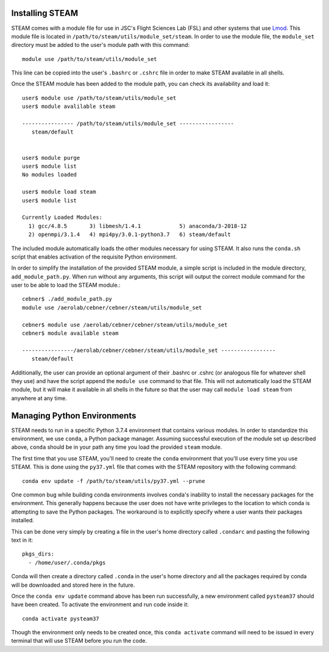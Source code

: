 Installing STEAM
~~~~~~~~~~~~~~~~~
STEAM comes with a module file for use in JSC's Flight Sciences Lab (FSL) and
other systems that use 
`Lmod <https://lmod.readthedocs.io/en/latest/index.html>`_.  This module file 
is located in ``/path/to/steam/utils/module_set/steam``.  In order to use
the module file, the ``module_set`` directory must be added to the user's
module path with this command::

    module use /path/to/steam/utils/module_set

This line can be copied into the user's ``.bashrc`` or ``.cshrc`` file in
order to make STEAM available in all shells.

Once the STEAM module has been added to the module path, you can check its 
availability and load it::

    user$ module use /path/to/steam/utils/module_set
    user$ module avalilable steam

    ---------------- /path/to/steam/utils/module_set -----------------
       steam/default


    user$ module purge
    user$ module list
    No modules loaded

    user$ module load steam
    user$ module list

    Currently Loaded Modules:
      1) gcc/4.8.5       3) libmesh/1.4.1            5) anaconda/3-2018-12
      2) openmpi/3.1.4   4) mpi4py/3.0.1-python3.7   6) steam/default

The included module automatically loads the other modules necessary for using
STEAM.  It also runs the ``conda.sh`` script that enables activation of the
requisite Python environment.

In order to simplify the installation of the provided STEAM module, a simple
script is included in the module directory, ``add_module_path.py``.  When
run without any arguments, this script will output the correct module command
for the user to be able to load the STEAM module.::

    cebner$ ./add_module_path.py
    module use /aerolab/cebner/cebner/steam/utils/module_set

    cebner$ module use /aerolab/cebner/cebner/steam/utils/module_set
    cebner$ module available steam

    ----------------/aerolab/cebner/cebner/steam/utils/module_set -----------------
       steam/default


Additionally, the user can provide an optional argument of their .bashrc or 
.cshrc (or analogous file for whatever shell they use) and have the script 
append the ``module use`` command to that file.  This will not automatically
load the STEAM module, but it will make it available in all shells in the 
future so that the user may call ``module load steam`` from anywhere at any 
time.

Managing Python Environments
~~~~~~~~~~~~~~~~~~~~~~~~~~~~
STEAM needs to run in a specific Python 3.7.4 environment that contains various 
modules.  In order to standardize this environment, we use ``conda``, a Python
package manager.  Assuming successful execution of the module set up 
described above, ``conda`` should be in your path any time you load the 
provided ``steam`` module.

The first time that you use STEAM, you'll need to create the ``conda`` 
environment that you'll use every time you use STEAM.  This is done using the
``py37.yml`` file that comes with the STEAM repository with the following 
command::

    conda env update -f /path/to/steam/utils/py37.yml --prune

One common bug while building conda environments involves conda's inability to
install the necessary packages for the environment.  This generally happens
because the user does not have write privileges to the location to which 
conda is attempting to save the Python packages.  The workaround is to 
explicitly specify where a user wants their packages installed.

This can be done very simply by creating a file in the user's home directory
called ``.condarc`` and pasting the following text in it::

    pkgs_dirs:
      - /home/user/.conda/pkgs

Conda will then create a directory called ``.conda`` in the user's home
directory and all the packages required by conda will be downloaded and
stored here in the future.

Once the ``conda env update`` command above has been run successfully,
a new environment called ``pysteam37`` should have been created.  To activate 
the environment and run code inside it::

    conda activate pysteam37

Though the environment only needs to be created once, this ``conda activate`` 
command will need to be issued in every terminal that will use STEAM before 
you run the code.
